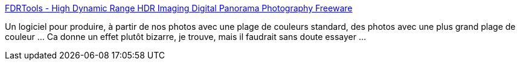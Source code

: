:jbake-type: post
:jbake-status: published
:jbake-title: FDRTools - High Dynamic Range HDR Imaging Digital Panorama Photography Freeware
:jbake-tags: art,freeware,graphics,image,photographie,software,windows,macosx,_mois_févr.,_année_2008
:jbake-date: 2008-02-18
:jbake-depth: ../
:jbake-uri: shaarli/1203329514000.adoc
:jbake-source: https://nicolas-delsaux.hd.free.fr/Shaarli?searchterm=http%3A%2F%2Fwww.fdrtools.com%2Ffdrtools_basic_e.php&searchtags=art+freeware+graphics+image+photographie+software+windows+macosx+_mois_f%C3%A9vr.+_ann%C3%A9e_2008
:jbake-style: shaarli

http://www.fdrtools.com/fdrtools_basic_e.php[FDRTools - High Dynamic Range HDR Imaging Digital Panorama Photography Freeware]

Un logiciel pour produire, à partir de nos photos avec une plage de couleurs standard, des photos avec une plus grand plage de couleur ... Ca donne un effet plutôt bizarre, je trouve, mais il faudrait sans doute essayer ...
